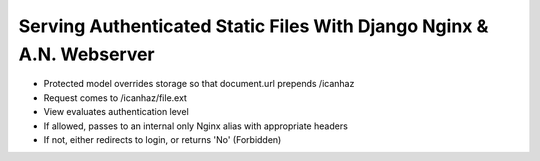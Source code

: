 Serving Authenticated Static Files With Django Nginx & A.N. Webserver
=====================================================================

* Protected model overrides storage so that document.url prepends /icanhaz
* Request comes to /icanhaz/file.ext
* View evaluates authentication level
* If allowed, passes to an internal only Nginx alias with appropriate headers
* If not, either redirects to login, or returns 'No' (Forbidden)
